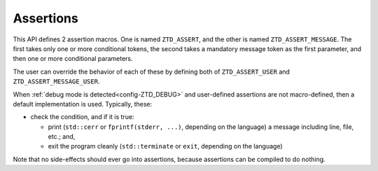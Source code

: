 .. =============================================================================
..
.. ztd.idk
.. Copyright © 2022 JeanHeyd "ThePhD" Meneide and Shepherd's Oasis, LLC
.. Contact: opensource@soasis.org
..
.. Commercial License Usage
.. Licensees holding valid commercial ztd.idk licenses may use this file in
.. accordance with the commercial license agreement provided with the
.. Software or, alternatively, in accordance with the terms contained in
.. a written agreement between you and Shepherd's Oasis, LLC.
.. For licensing terms and conditions see your agreement. For
.. further information contact opensource@soasis.org.
..
.. Apache License Version 2 Usage
.. Alternatively, this file may be used under the terms of Apache License
.. Version 2.0 (the "License") for non-commercial use; you may not use this
.. file except in compliance with the License. You may obtain a copy of the
.. License at
..
.. 		https://www.apache.org/licenses/LICENSE-2.0
..
.. Unless required by applicable law or agreed to in writing, software
.. distributed under the License is distributed on an "AS IS" BASIS,
.. WITHOUT WARRANTIES OR CONDITIONS OF ANY KIND, either express or implied.
.. See the License for the specific language governing permissions and
.. limitations under the License.
..
.. =============================================================================>

Assertions
==========

This API defines 2 assertion macros. One is named ``ZTD_ASSERT``, and the other is named ``ZTD_ASSERT_MESSAGE``. The first takes only one or more conditional tokens, the second takes a mandatory message token as the first parameter, and then one or more conditional parameters.

The user can override the behavior of each of these by defining both of ``ZTD_ASSERT_USER`` and ``ZTD_ASSERT_MESSAGE_USER``.

When :ref:`debug mode is detected<config-ZTD_DEBUG>` and user-defined assertions are not macro-defined, then a default implementation is used. Typically, these:

- check the condition, and if it is true:

  - print (``std::cerr`` or ``fprintf(stderr, ...)``, depending on the language) a message including line, file, etc.; and,
  - exit the program cleanly (``std::terminate`` or ``exit``, depending on the language)

Note that no side-effects should ever go into assertions, because assertions can be compiled to do nothing.

.. doxygendefine:: ZTD_ASSERT

.. doxygendefine:: ZTD_ASSERT_MESSAGE
